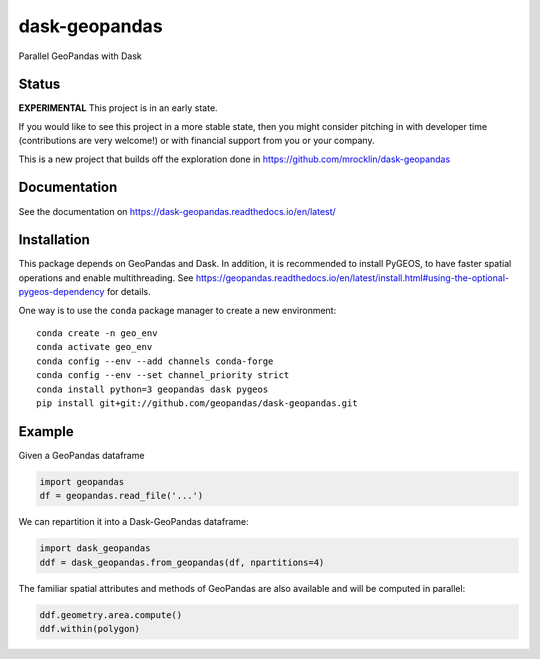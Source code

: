 dask-geopandas
==============

Parallel GeoPandas with Dask

Status
------

**EXPERIMENTAL** This project is in an early state.

If you would like to see this project in a more stable state, then you might
consider pitching in with developer time (contributions are very welcome!)
or with financial support from you or your company.

This is a new project that builds off the exploration done in
https://github.com/mrocklin/dask-geopandas

Documentation
-------------

See the documentation on https://dask-geopandas.readthedocs.io/en/latest/

Installation
------------

This package depends on GeoPandas and Dask. In addition, it is recommended to
install PyGEOS, to have faster spatial operations and enable multithreading. See
https://geopandas.readthedocs.io/en/latest/install.html#using-the-optional-pygeos-dependency
for details.

One way is to use the ``conda`` package manager to create a new environment:

::

    conda create -n geo_env
    conda activate geo_env
    conda config --env --add channels conda-forge
    conda config --env --set channel_priority strict
    conda install python=3 geopandas dask pygeos
    pip install git+git://github.com/geopandas/dask-geopandas.git



Example
-------

Given a GeoPandas dataframe

.. code-block:: python

   import geopandas
   df = geopandas.read_file('...')

We can repartition it into a Dask-GeoPandas dataframe:

.. code-block:: python

   import dask_geopandas
   ddf = dask_geopandas.from_geopandas(df, npartitions=4)

The familiar spatial attributes and methods of GeoPandas are also available
and will be computed in parallel:

.. code-block:: python

   ddf.geometry.area.compute()
   ddf.within(polygon)


